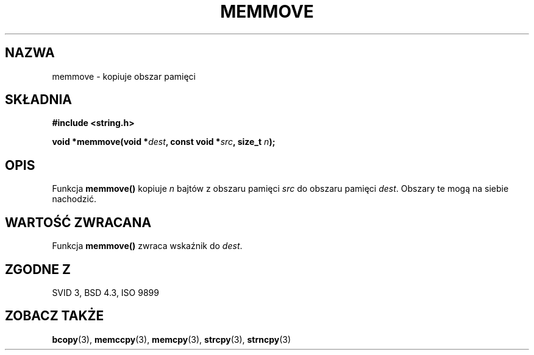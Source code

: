 .\" Tłumaczenie Jarosław Beczek (bexx@poczta.onet.pl)
.\" --------
.\" Copyright 1993 David Metcalfe (david@prism.demon.co.uk)
.\"
.\" Permission is granted to make and distribute verbatim copies of this
.\" manual provided the copyright notice and this permission notice are
.\" preserved on all copies.
.\"
.\" Permission is granted to copy and distribute modified versions of this
.\" manual under the conditions for verbatim copying, provided that the
.\" entire resulting derived work is distributed under the terms of a
.\" permission notice identical to this one
.\" 
.\" Since the Linux kernel and libraries are constantly changing, this
.\" manual page may be incorrect or out-of-date.  The author(s) assume no
.\" responsibility for errors or omissions, or for damages resulting from
.\" the use of the information contained herein.  The author(s) may not
.\" have taken the same level of care in the production of this manual,
.\" which is licensed free of charge, as they might when working
.\" professionally.
.\" 
.\" Formatted or processed versions of this manual, if unaccompanied by
.\" the source, must acknowledge the copyright and authors of this work.
.\"
.\" References consulted:
.\"     Linux libc source code
.\"     Lewine's _POSIX Programmer's Guide_ (O'Reilly & Associates, 1991)
.\"     386BSD man pages
.\" Modified Sat Jul 24 18:49:59 1993 by Rik Faith (faith@cs.unc.edu)
.\" --------
.TH MEMMOVE 3 1993-04-10 "GNU" "Podręcznik programisty Linuksa"
.SH NAZWA
memmove \- kopiuje obszar pamięci
.SH SKŁADNIA
.nf
.B #include <string.h>
.sp
.BI "void *memmove(void *" dest ", const void *" src ", size_t " n );
.fi
.SH OPIS
Funkcja \fBmemmove()\fP kopiuje \fIn\fP bajtów z obszaru pamięci
\fIsrc\fP do obszaru pamięci \fIdest\fP.  Obszary te mogą na siebie
nachodzić.
.SH "WARTOŚĆ ZWRACANA"
Funkcja \fBmemmove()\fP zwraca wskaźnik do \fIdest\fP.
.SH "ZGODNE Z"
SVID 3, BSD 4.3, ISO 9899
.SH "ZOBACZ TAKŻE"
.BR bcopy (3),
.BR memccpy (3),
.BR memcpy (3),
.BR strcpy (3),
.BR strncpy (3)
